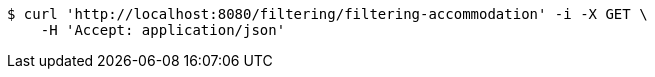 [source,bash]
----
$ curl 'http://localhost:8080/filtering/filtering-accommodation' -i -X GET \
    -H 'Accept: application/json'
----
